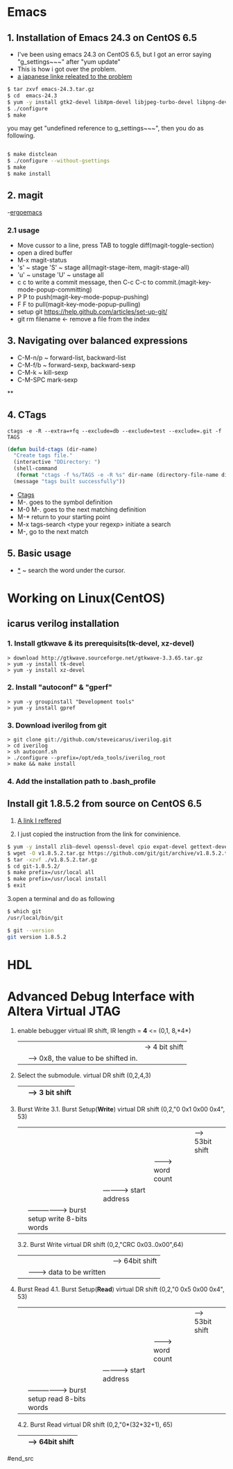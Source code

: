 #+TIELE: My Engineering Note
#+AUTHOR: Sanglae Kim
#+EMAIL: nova0302@hotmail.com
#+OPTIONS: ^:nil

* Emacs

** 1. Installation of Emacs 24.3 on CentOS 6.5
   - I've been using emacs 24.3 on CentOS 6.5, but I got an error saying "g_settings~~~" after "yum update"
   - This is how i got over the problem.
   - [[http://keik-117.hatenablog.com/entry/2014/07/06/143117][a japanese linke releated to the problem]]
#+begin_src sh
 $ tar zxvf emacs-24.3.tar.gz
 $ cd  emacs-24.3
 $ yum -y install gtk2-devel libXpm-devel libjpeg-turbo-devel libpng-devel giflib-devel libtiff-devel ncurses-devel
 $ ./configure
 $ make
#+end_src

you may get "undefined reference to g_settings~~~", then you do as following.
#+begin_src sh

 $ make distclean
 $ ./configure --without-gsettings
 $ make
 $ make install
#+end_src
** 2. magit
   -[[http://ergoemacs.org/emacs/emacs_magit-mode_tutorial.html][ergoemacs]]

*** 2.1 usage
    - Move cussor to a line, press TAB to toggle diff(magit-toggle-section)
    - open a dired buffer
    - M-x magit-status
    - 's' ~ stage 'S' ~ stage all(magit-stage-item, magit-stage-all)
    - 'u' ~ unstage 'U' ~ unstage all
    - c c to write a commit message, then C-c C-c to commit.(magit-key-mode-popup-committing)
    - P P to push(magit-key-mode-popup-pushing)
    - F F to pull(magit-key-mode-popup-pulling)
    - setup git
      https://help.github.com/articles/set-up-git/
    - git rm filename <- remove a file from the index

** 3. Navigating over balanced expressions
   - C-M-n/p ~ forward-list, backward-list
   - C-M-f/b ~ forward-sexp, backward-sexp
   - C-M-k ~ kill-sexp
   - C-M-SPC mark-sexp

**

** 4. CTags
   #+BEGIN_SRC shell
ctags -e -R --extra=+fq --exclude=db --exclude=test --exclude=.git -f TAGS
   #+END_SRC
#+BEGIN_SRC lisp
(defun build-ctags (dir-name)
  "Create tags file."
  (interactive "DDirectory: ")
  (shell-command
   (format "ctags -f %s/TAGS -e -R %s" dir-name (directory-file-name dir-name)))
  (message "tags built successfully"))
#+END_SRC
   - [[http://tulrich.com/geekstuff/emacs.html][Ctags]]
   - M-.       goes to the symbol definition
   - M-0 M-.   goes to the next matching definition
   - M-*       return to your starting point
   - M-x tags-search <type your regexp>       initiate a search
   - M-, go to the next match

** 5. Basic usage
   - _*_ ~ search the word under the cursor.



* Working on Linux(CentOS)
** icarus verilog installation
***   1. Install gtkwave & its prerequisits(tk-devel, xz-devel)
#+begin_src shell
      > download http://gtkwave.sourceforge.net/gtkwave-3.3.65.tar.gz
      > yum -y install tk-devel
      > yum -y install xz-devel
#+end_src

***   2. Install "autoconf" & "gperf"
#+begin_src shell
      > yum -y groupinstall "Development tools"
      > yum -y install gpref
#+end_src

***   3. Download iverilog from git
#+begin_src shell
      > git clone git://github.com/steveicarus/iverilog.git
      > cd iverilog
      > sh autoconf.sh
      > ./configure --prefix=/opt/eda_tools/iverilog_root
      > make && make install
#+end_src

***   4. Add the installation path to .bash_profile



** Install git 1.8.5.2 from source on CentOS 6.5
   1. [[https://gist.github.com/matthewriley/8319432][A link I reffered]]

   2. I just copied the instruction from the link for convinience.
#+begin_src sh
$ yum -y install zlib-devel openssl-devel cpio expat-devel gettext-devel curl-devel perl-ExtUtils-CBuilder perl-ExtUtils-MakeMaker
$ wget -O v1.8.5.2.tar.gz https://github.com/git/git/archive/v1.8.5.2.tar.gz
$ tar -xzvf ./v1.8.5.2.tar.gz
$ cd git-1.8.5.2/
$ make prefix=/usr/local all
$ make prefix=/usr/local install
$ exit
#+end_src

   3.open a terminal and do as following
#+begin_src sh
$ which git
/usr/local/bin/git

$ git --version
git version 1.8.5.2
#+end_src



* HDL

* Advanced Debug Interface with Altera Virtual JTAG

#+begin_src
  1. enable bebugger
     virtual IR shift, IR length = *4* <=
     (0,1, 8,*4*)
        |  |  |-> 4 bit shift
        |  |----> 0x8, the value to be shifted in.
        |-------> 1: IR, 2: DR
  2. Select the submodule.
     virtual DR shift
     (0,2,4,3)
          |   | --> 3 bit shift
          |-------> 0x4("100") top module & submodule 0

  3. Burst Write
     3.1. Burst Setup(*Write*)
	virtual DR shift
	(0,2,"0 0x1 0x00 0x4", 53)
              |   |   |   |    |--> 53bit shift
              |   |   |   |-------> word count
              |   |   |-----------> start address
              |   |-----------------> burst setup write 8-bits words
              |---------------------> top level module select 0: submodule, 1: top module

     3.2. Burst Write
	virtual DR shift
	(0,2,"CRC 0x03..0x00",64)
		|      |       |--> 64bit shift
		|      |-------> data to be written
		|-----------------> crc for the data
  4. Burst Read
     4.1. Burst Setup(*Read*)
	virtual DR shift
	(0,2,"0 0x5 0x00 0x4", 53)
	      |   |   |   |    |--> 53bit shift
	      |   |   |   |-------> word count
	      |   |   |-----------> start address
	      |   |-----------------> burst setup read 8-bits words
	      |---------------------> top level module select 0: submodule, 1: top module
     4.2. Burst Read
	virtual DR shift
	(0,2,"0*(32+32+1), 65)
		     |     |--> 64bit shift
		     |--------> status(1)+crc(32)+data(32)
#end_src
